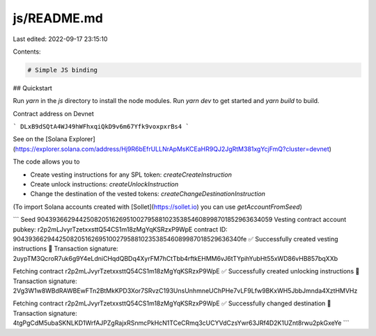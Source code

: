 js/README.md
============

Last edited: 2022-09-17 23:15:10

Contents:

.. code-block:: md

    # Simple JS binding

## Quickstart

Run `yarn` in the `js` directory to install the node modules. Run `yarn dev` to get started and `yarn build` to build.

Contract address on Devnet

```
DLxB9dSQtA4WJ49hWFhxqiQkD9v6m67Yfk9voxpxrBs4
```

See on the [Solana Explorer](https://explorer.solana.com/address/Hj9R6bEfrULLNrApMsKCEaHR9QJ2JgRtM381xgYcjFmQ?cluster=devnet)

The code allows you to

- Create vesting instructions for any SPL token: `createCreateInstruction`
- Create unlock instructions: `createUnlockInstruction`
- Change the destination of the vested tokens: `createChangeDestinationInstruction`

(To import Solana accounts created with [Sollet](https://sollet.io) you can use `getAccountFromSeed`)

```
Seed 9043936629442508205162695100279588102353854608998701852963634059
Vesting contract account pubkey:  r2p2mLJvyrTzetxxsttQ54CS1m18zMgYqKSRzxP9WpE
contract ID:  90439366294425082051626951002795881023538546089987018529636340fe
✅ Successfully created vesting instructions
🚚 Transaction signature: 2uypTM3QcroR7uk6g9Y4eLdniCHqdQBDq4XyrFM7hCtTbb4rftkEHMM6vJ6tTYpihYubHt55xWD86vHB857bqXXb

Fetching contract  r2p2mLJvyrTzetxxsttQ54CS1m18zMgYqKSRzxP9WpE
✅ Successfully created unlocking instructions
🚚 Transaction signature: 2Vg3W1w8WBdRAWBEwFTn2BtMkKPD3Xor7SRvzC193UnsUnhmneUChPHe7vLF9Lfw9BKxWH5JbbJmnda4XztHMVHz

Fetching contract  r2p2mLJvyrTzetxxsttQ54CS1m18zMgYqKSRzxP9WpE
✅ Successfully changed destination
🚚 Transaction signature: 4tgPgCdM5ubaSKNLKD1WrfAJPZgRajxRSnmcPkHcN1TCeCRmq3cUCYVdCzsYwr63JRf4D2K1UZnt8rwu2pkGxeYe
```


